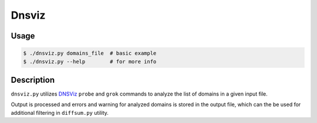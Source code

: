 Dnsviz
======

Usage
-----

.. code-block:: console

  $ ./dnsviz.py domains_file  # basic example
  $ ./dnsviz.py --help        # for more info


Description
-----------

``dnsviz.py`` utilizes `DNSViz <https://github.com/dnsviz/dnsviz>`_ ``probe``
and ``grok`` commands to analyze the list of domains in a given input file.

Output is processed and errors and warning for analyzed domains is stored in
the output file, which can the be used for additional filtering in
``diffsum.py`` utility.
